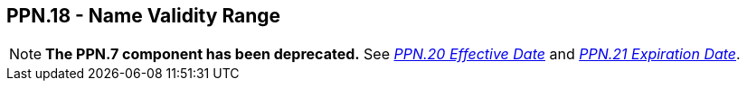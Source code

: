 == PPN.18 - Name Validity Range

[NOTE]
*The PPN.7 component has been deprecated.*  See link:#a.2.56.20-effective-date-dtm[_PPN.20 Effective Date_] and link:#a.2.56.21-expiration-date-dtm[_PPN.21 Expiration Date_].

